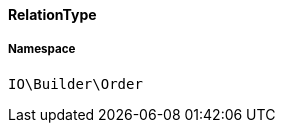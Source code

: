:table-caption!:
:example-caption!:
:source-highlighter: prettify
:sectids!:

[[io__relationtype]]
==== RelationType





===== Namespace

`IO\Builder\Order`





